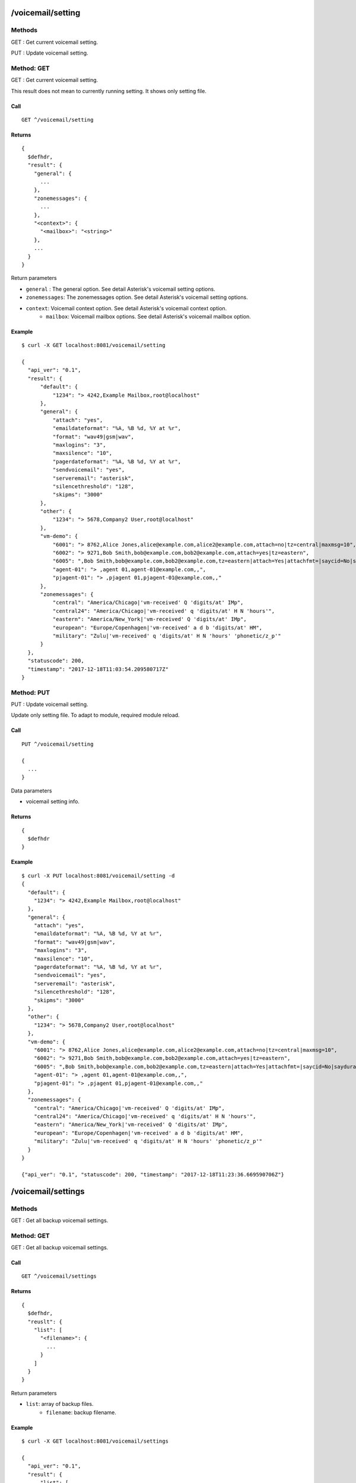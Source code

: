 .. _voicemail_api:


.. _voicemail_setting:

/voicemail/setting
==================

Methods
-------
GET : Get current voicemail setting.

PUT : Update voicemail setting.

.. _get_voicemail_setting:

Method: GET
-----------
GET : Get current voicemail setting.

This result does not mean to currently running setting. 
It shows only setting file.

Call
++++
::

  GET ^/voicemail/setting
  
Returns
+++++++
::

  {
    $defhdr,
    "result": {
      "general": {
        ...
      },
      "zonemessages": {
        ...
      },
      "<context>": {
        "<mailbox>": "<string>"
      },
      ...
    }
  }

Return parameters

* ``general`` : The general option. See detail Asterisk's voicemail setting options.
* ``zonemessages``: The zonemessages option. See detail Asterisk's voicemail setting options.
* ``context``: Voicemail context option. See detail Asterisk's voicemail context option.
    * ``mailbox``: Voicemail mailbox options. See detail Asterisk's voicemail mailbox option.
   
Example
+++++++
::

  $ curl -X GET localhost:8081/voicemail/setting
  
  {
    "api_ver": "0.1",
    "result": {
        "default": {
            "1234": "> 4242,Example Mailbox,root@localhost"
        },
        "general": {
            "attach": "yes",
            "emaildateformat": "%A, %B %d, %Y at %r",
            "format": "wav49|gsm|wav",
            "maxlogins": "3",
            "maxsilence": "10",
            "pagerdateformat": "%A, %B %d, %Y at %r",
            "sendvoicemail": "yes",
            "serveremail": "asterisk",
            "silencethreshold": "128",
            "skipms": "3000"
        },
        "other": {
            "1234": "> 5678,Company2 User,root@localhost"
        },
        "vm-demo": {
            "6001": "> 8762,Alice Jones,alice@example.com,alice2@example.com,attach=no|tz=central|maxmsg=10",
            "6002": "> 9271,Bob Smith,bob@example.com,bob2@example.com,attach=yes|tz=eastern",
            "6005": ",Bob Smith,bob@example.com,bob2@example.com,tz=eastern|attach=Yes|attachfmt=|saycid=No|saydurationm=2|dialout=|callback=|exitcontext=|review=No|operator=No|envelope=Yes|delete=No|volgain=0.000000|",
            "agent-01": "> ,agent 01,agent-01@example.com,,",
            "pjagent-01": "> ,pjagent 01,pjagent-01@example.com,,"
        },
        "zonemessages": {
            "central": "America/Chicago|'vm-received' Q 'digits/at' IMp",
            "central24": "America/Chicago|'vm-received' q 'digits/at' H N 'hours'",
            "eastern": "America/New_York|'vm-received' Q 'digits/at' IMp",
            "european": "Europe/Copenhagen|'vm-received' a d b 'digits/at' HM",
            "military": "Zulu|'vm-received' q 'digits/at' H N 'hours' 'phonetic/z_p'"
        }
    },
    "statuscode": 200,
    "timestamp": "2017-12-18T11:03:54.209580717Z"
  }

.. _put_voicemail_setting:

Method: PUT
-----------
PUT : Update voicemail setting.

Update only setting file. To adapt to module, required module reload.

Call
++++
::

  PUT ^/voicemail/setting
  
  {
    ...
  }

Data parameters

* voicemail setting info.
  
Returns
+++++++
::

  {
    $defhdr
  }
   
Example
+++++++
::

  $ curl -X PUT localhost:8081/voicemail/setting -d
  {
    "default": {
      "1234": "> 4242,Example Mailbox,root@localhost"
    },
    "general": {
      "attach": "yes",
      "emaildateformat": "%A, %B %d, %Y at %r",
      "format": "wav49|gsm|wav",
      "maxlogins": "3",
      "maxsilence": "10",
      "pagerdateformat": "%A, %B %d, %Y at %r",
      "sendvoicemail": "yes",
      "serveremail": "asterisk",
      "silencethreshold": "128",
      "skipms": "3000"
    },
    "other": {
      "1234": "> 5678,Company2 User,root@localhost"
    },
    "vm-demo": {
      "6001": "> 8762,Alice Jones,alice@example.com,alice2@example.com,attach=no|tz=central|maxmsg=10",
      "6002": "> 9271,Bob Smith,bob@example.com,bob2@example.com,attach=yes|tz=eastern",
      "6005": ",Bob Smith,bob@example.com,bob2@example.com,tz=eastern|attach=Yes|attachfmt=|saycid=No|saydurationm=2|dialout=|callback=|exitcontext=|review=No|operator=No|envelope=Yes|delete=No|volgain=0.000000|",
      "agent-01": "> ,agent 01,agent-01@example.com,,",
      "pjagent-01": "> ,pjagent 01,pjagent-01@example.com,,"
    },
    "zonemessages": {
      "central": "America/Chicago|'vm-received' Q 'digits/at' IMp",
      "central24": "America/Chicago|'vm-received' q 'digits/at' H N 'hours'",
      "eastern": "America/New_York|'vm-received' Q 'digits/at' IMp",
      "european": "Europe/Copenhagen|'vm-received' a d b 'digits/at' HM",
      "military": "Zulu|'vm-received' q 'digits/at' H N 'hours' 'phonetic/z_p'"
    }
  }
  
  {"api_ver": "0.1", "statuscode": 200, "timestamp": "2017-12-18T11:23:36.669590706Z"}
  
  
.. _voicemail_settings:

/voicemail/settings
===================

Methods
-------
GET : Get all backup voicemail settings.

.. _get_voicemail_settings:

Method: GET
-----------
GET : Get all backup voicemail settings.


Call
++++
::

  GET ^/voicemail/settings
  
Returns
+++++++
::

  {
    $defhdr,
    "reuslt": {
      "list": [
        "<filename>": {
          ...
        }
      ]
    }
  }

Return parameters

* ``list``: array of backup files.
    * ``filename``: backup filename.
   
Example
+++++++
::

  $ curl -X GET localhost:8081/voicemail/settings
  
  {
    "api_ver": "0.1",
    "result": {
        "list": [
            {
                "voicemail.conf.2017-12-18T11:23:36.665818303Z": {
                    "default": {
                        "1234": "> 4242,Example Mailbox,root@localhost"
                    },
                    "general": {
                        "attach": "yes",
                        "emaildateformat": "%A, %B %d, %Y at %r",
                        "format": "wav49|gsm|wav",
                        "maxlogins": "3",
                        "maxsilence": "10",
                        "pagerdateformat": "%A, %B %d, %Y at %r",
                        "sendvoicemail": "yes",
                        "serveremail": "asterisk",
                        "silencethreshold": "128",
                        "skipms": "3000"
                    },
                    "other": {
                        "1234": "> 5678,Company2 User,root@localhost"
                    },
                    "vm-demo": {
                        "6001": "> 8762,Alice Jones,alice@example.com,alice2@example.com,attach=no|tz=central|maxmsg=10",
                        "6002": "> 9271,Bob Smith,bob@example.com,bob2@example.com,attach=yes|tz=eastern",
                        "6005": ",Bob Smith,bob@example.com,bob2@example.com,tz=eastern|attach=Yes|attachfmt=|saycid=No|saydurationm=2|dialout=|callback=|exitcontext=|review=No|operator=No|envelope=Yes|delete=No|volgain=0.000000|",
                        "agent-01": "> ,agent 01,agent-01@example.com,,",
                        "pjagent-01": "> ,pjagent 01,pjagent-01@example.com,,"
                    },
                    "zonemessages": {
                        "central": "America/Chicago|'vm-received' Q 'digits/at' IMp",
                        "central24": "America/Chicago|'vm-received' q 'digits/at' H N 'hours'",
                        "eastern": "America/New_York|'vm-received' Q 'digits/at' IMp",
                        "european": "Europe/Copenhagen|'vm-received' a d b 'digits/at' HM",
                        "military": "Zulu|'vm-received' q 'digits/at' H N 'hours' 'phonetic/z_p'"
                    }
                }
            }
        ]
    },
    "statuscode": 200,
    "timestamp": "2017-12-18T11:23:56.197482423Z"
  }


.. _voicemail_settings_detail:

/voicemail/settings/<detail>
============================

Methods
-------
GET : Get all backup voicemail settings.

.. _get_voicemail_settings_detail:

Method: GET
-----------
GET : Get backup voicemail settings of given info.


Call
++++
::

  GET ^/voicemail/settings/<detail>
  
Method parameters

* ``detail``: backup filename.
  
Returns
+++++++
::

  {
    $defhdr,
    "reuslt": {
      ...
    }
  }

See detail Asterisk's voicemail setting.
   
Example
+++++++
::

  $ curl -X GET localhost:8081/voicemail/settings/voicemail.conf.2017-12-18T11:23:36.665818303Z
  
  {
    "api_ver": "0.1",
    "result": {
        "list": {
            "default": {
                "1234": "> 4242,Example Mailbox,root@localhost"
            },
            "general": {
                "attach": "yes",
                "emaildateformat": "%A, %B %d, %Y at %r",
                "format": "wav49|gsm|wav",
                "maxlogins": "3",
                "maxsilence": "10",
                "pagerdateformat": "%A, %B %d, %Y at %r",
                "sendvoicemail": "yes",
                "serveremail": "asterisk",
                "silencethreshold": "128",
                "skipms": "3000"
            },
            "other": {
                "1234": "> 5678,Company2 User,root@localhost"
            },
            "vm-demo": {
                "6001": "> 8762,Alice Jones,alice@example.com,alice2@example.com,attach=no|tz=central|maxmsg=10",
                "6002": "> 9271,Bob Smith,bob@example.com,bob2@example.com,attach=yes|tz=eastern",
                "6005": ",Bob Smith,bob@example.com,bob2@example.com,tz=eastern|attach=Yes|attachfmt=|saycid=No|saydurationm=2|dialout=|callback=|exitcontext=|review=No|operator=No|envelope=Yes|delete=No|volgain=0.000000|",
                "agent-01": "> ,agent 01,agent-01@example.com,,",
                "pjagent-01": "> ,pjagent 01,pjagent-01@example.com,,"
            },
            "zonemessages": {
                "central": "America/Chicago|'vm-received' Q 'digits/at' IMp",
                "central24": "America/Chicago|'vm-received' q 'digits/at' H N 'hours'",
                "eastern": "America/New_York|'vm-received' Q 'digits/at' IMp",
                "european": "Europe/Copenhagen|'vm-received' a d b 'digits/at' HM",
                "military": "Zulu|'vm-received' q 'digits/at' H N 'hours' 'phonetic/z_p'"
            }
        }
    },
    "statuscode": 200,
    "timestamp": "2017-12-18T11:30:24.953556796Z"
  }


.. _voicemail_users:

/voicemail/users
================

Methods
-------
GET : Get list of all voicemail users.
POST : Create new voicemail user.

Method: GET
-----------
Get list of all voicemail users.

Call
++++
::

  GET ^/voicemail/users
  
Returns
+++++++
::

   {
     $defhdr,
     "reuslt": {
       "list": [
         {
            "context": "<string>",
            "mailbox": "<string>",

            "email": "<string>",
            "full_name": "<string>",
            "pager": "<string>",

            "server_email": "<string>",
            "mail_command": "<string>",
            "attach_message": "<string>",
            "attachment_format": "<string>",
            "delete_message": "<string>",

            "call_operator": "<string>",
            "callback": "<string>",
            "can_review": "<string>",

            "dialout": "<string>",
            "exit_context": "<string>",
            "from_string": "<string>",
            "language": "<string>",

            "max_message_count": <integer>,
            "max_message_length": <integer>,
            "new_message_count": <integer>,
            "old_message_count": <integer>,

            "imap_flag": "<string>",
            "imap_port": "<string>",
            "imap_server": "<string>",
            "imap_user": "<string>",


            "say_cid": "<string>",
            "say_duration_minimum": <integer>,
            "say_envelope": "<string>",

            "timezone": "<string>",
            
            "unique_id": "<string>",
            "volume_gain": <real>,

            "tm_update": "<string>"
         },
          ...
       ]
     }
   }

Return parameters

* ``list`` : array of items.
   * ``context``: Context name.
   * ``mailbox``: Mailbox name.

   * ``email``: Email address(mail receiver)
   * ``full_name``: Full name
   * ``pager``: Pager info

   * ``server_email``: Server's mail address.(mail sender)
   * ``mail_command``: Mail sending command.
   * ``attach_message``: Voicemail attachment.
   * ``attachment_format``: Attached voicemail format.
   * ``delete_message``: Delete voicemail after send to email or not.
   
   * ``call_operator``: 
   * ``callback``: 
   * ``can_review``: 

   * ``dialout``: 
   * ``exit_context``: 
   * ``from_string``: 
   * ``language``: 

   * ``max_message_count``: Maximum message count.
   * ``max_message_length``:  Maximum message length.
   * ``new_message_count``: New message count.
   * ``old_message_count``: Old message count.

   * ``imap_flag``: 
   * ``imap_port``: 
   * ``imap_server``: 
   * ``imap_user``: 

   * ``say_cid``: 
   * ``say_duration_minimum``: 
   * ``say_envelope``: 

   * ``timezone``: 

   * ``unique_id``: 
   * ``volume_gain``: 

   * ``tm_update``: 

   
Example
+++++++
::

  curl -X GET 192.168.200.10:8081/voicemail/users
  
  {
    "api_ver": "0.1",
    "result": {
        "list": [
            {
                "attach_message": "Yes",
                "attachment_format": "",
                "call_operator": "No",
                "callback": "",
                "can_review": "No",
                "context": "vm-demo",
                "delete_message": "No",
                "dialout": "",
                "email": "pjagent-01@example.com",
                "exit_context": "",
                "from_string": "",
                "full_name": "pjagent 01",
                "imap_flag": "",
                "imap_port": "",
                "imap_server": "",
                "imap_user": "",
                "language": "",
                "mail_command": "/usr/sbin/sendmail -t",
                "mailbox": "pjagent-01",
                "max_message_count": 100,
                "max_message_length": 0,
                "new_message_count": 3,
                "old_message_count": 0,
                "pager": "",
                "say_cid": "No",
                "say_duration_minimum": 2,
                "say_envelope": "Yes",
                "server_email": "asterisk",
                "timezone": "",
                "tm_update": "2017-12-08T14:18:58.958489530Z",
                "unique_id": "",
                "volume_gain": 0.0
            }
        ]
    },
    "statuscode": 200,
    "timestamp": "2017-12-08T15:17:16.293060721Z"
  }
  

  
Method: POST
------------
Create new voicemail user.

Call
++++
::

  POST ^/voicemail/users
  
  {
    "context": "<string>", 
    "mailbox": "<string>", 
    "password": "<string>", 
    "full_name": "<string>", 
    "email": "<string>", 
    "pager": "<string>", 

    "timezone": "<string>", 
    "locale": "<string>", 
    "attach_message": "<string>", 
    "attachment_format": "<string>", 
    "say_cid": "<string>", 

    "cid_internal_contexts": "<string>", 
    "say_duration": "<string>", 
    "say_duration_minimum": "<string>", 
    "dialout": "<string>", 
    "send_voicemail": "<string>", 

    "search_contexts": "<string>", 
    "callback": "<string>", 
    "exit_context": "<string>", 
    "can_review": "<string>", 
    "call_operator": "<string>", 

    "say_envelope": "<string>", 
    "delete_message": "<string>", 
    "alias": "<string>", 
    "volume_gain": "<string>", 
    "next_after_cmd": "<string>", 

    "force_name": "<string>", 
    "force_greetings": "<string>", 
    "hide_from_dir": "<string>", 
    "temp_greet_warn": "<string>", 
    "password_location": "<string>", 

    "message_wrap": "<string>", 
    "min_password": "<string>", 
    "vm_password": "<string>", 
    "vm_new_password": "<string>", 
    "vm_pass_changed": "<string>", 

    "vm_reenter_password": "<string>", 
    "vm_mismatch": "<string>", 
    "vm_invalid_password": "<string>", 
    "vm_pls_try_again": "<string>", 
    "vm_prepend_timeout": "<string>", 

    "listen_control_forward_key": "<string>", 
    "listen_control_reverse_key": "<string>", 
    "listen_control_pause_key": "<string>", 
    "listen_control_restart_key": "<string>", 
    "listen_control_stop_key": "<string>", 

    "backup_deleted": "<string>"
  }

* ``context``: <required> Context name.
* ``mailbox``: <required> Mailbox name.
* ``password``: password.
* ``full_name``: full name.
* ``email``: email address.
* ``pager``: pager address.

* ``timezone``:
* ``locale``:
* ``attach_message``:
* ``attachment_format``:
* ``say_cid``:

* ``cid_internal_contexts``:
* ``say_duration``:
* ``say_duration_minimum``:
* ``dialout``:
* ``send_voicemail``:

* ``search_contexts``:
* ``callback``:
* ``exit_context``:
* ``can_review``:
* ``call_operator``:

* ``say_envelope``:
* ``delete_message``:
* ``alias``:
* ``volume_gain``:
* ``next_after_cmd``:

* ``force_name``:
* ``force_greetings``:
* ``hide_from_dir``:
* ``temp_greet_warn``:
* ``password_location``:

* ``message_wrap``:
* ``min_password``:
* ``vm_password``:
* ``vm_new_password``:
* ``vm_pass_changed``:

* ``vm_reenter_password``:
* ``vm_mismatch``:
* ``vm_invalid_password``:
* ``vm_pls_try_again``:
* ``vm_prepend_timeout``:

* ``listen_control_forward_key``:
* ``listen_control_reverse_key``:
* ``listen_control_pause_key``:
* ``listen_control_restart_key``:
* ``listen_control_stop_key``:

* ``backup_deleted``:
  
Returns
+++++++
::

   {
     $defhdr
   }

   
Example
+++++++
::

  $ curl -X POST localhost:8081/voicemail/users -d \
    '{"context": "test1", "mailbox": "testmail"}' 

  {
    "api_ver": "0.1",
    "statuscode": 200,
    "timestamp": "2017-12-15T23:07:53.444934604Z"
  }

  

/voicemail/vms
==============

Methods
-------
GET : Get list of all voicemail info of given user.

Method: GET
-----------
GET : Get list of all voicemail info of given user.

Call
++++
::

  GET ^/voicemail/vms

Returns
+++++++
::

   {
     $defhdr,
     "reuslt": {
       "list": [
         {
            "msgname": "<string>",
            "msg_id": "<string>",

            "status": "<string>",
            "dir": "<string>",

            "context": "<string>",
            "exten": "<string>",
            "priority": "<string>",

            "callerchan": "<string>",
            "callerid": "<string>",
            "rdnis": "<string>",

            "category": "<string>",

            "flag": "<string>",
            "macrocontext": "<string>",

            "origdate": "<string>",
            "origmailbox": "<string>",
            "origtime": "<string>",
            "duration": "<string>"
         },
          ...
       ]
     }
   }

Return parameters

* ``list`` : array of items.
   * ``msgname``: Message name.
   * ``msg_id``: Message id.

   * ``status``: Message status.
   * ``dir``: Message directory.
   
   * ``context``: Message's context. When it was reaved.
   * ``exten``: Message's exten. When it was reaved.
   * ``priority``: Message's priority. When it was reaved.
   
   * ``callerchan``: Caller's channel name.
   * ``callerid``: Caller's id.
   * ``rdnis``:
   
   * ``category``:
   
   * ``flag``:
   * ``macrocontext``:
   
   * ``origdate``:
   * ``origmailbox``:
   * ``origtime``:
   * ``duration``:
  
  
Example
+++++++
::

  $ curl -X GET 192.168.200.10:8081/voicemail/vms\?context=vm-demo\&mailbox=pjagent-01
  
  {
    "api_ver": "0.1",
    "result": {
        "list": [
            {
                "callerchan": "PJSIP/pjagent-02-0000000a",
                "callerid": "pjagent-02",
                "category": "",
                "context": "voicemail-pjagent-01",
                "dir": "INBOX",
                "duration": "1",
                "exten": "s",
                "flag": "",
                "macrocontext": "",
                "msg_id": "1512659997-00000001",
                "msgname": "msg0001",
                "origdate": "Thu Dec  7 03:19:57 PM UTC 2017",
                "origmailbox": "pjagent-01",
                "origtime": "1512659997",
                "priority": "2",
                "rdnis": "unknown",
                "status": "unread"
            }
        ]
    },
    "statuscode": 200,
    "timestamp": "2017-12-08T15:31:37.267471272Z"
  }


.. _voicemail_vms_detail:
  
/voicemail/vms/<detail>
========================

Methods
-------
GET : Get binary of given voicemail.

DELETE : Delete given voicemail

.. _get_voicemail_vms_detail:

Method: GET
-----------
GET : Get binary of given voicemail.

Call
++++
::

  GET ^/voicemail/vms/<detail>?context=<context>&mailbox=<mailbox>&dir=<dir>

* ``detail``: Message name.

* ``context``: Message's context.
* ``mailbox``: Message's mailbox.
* ``dir``: Message's dir info.
  
Returns
+++++++
::

  Binary stream of given voicemail file.  
  
Example
+++++++
::

  $ curl -v -X GET 192.168.200.10:8081/voicemail/vms/msg0003\?context=vm-demo\&mailbox=pjagent-01\&dir=INBOX > /tmp/tmp.wav
  
    Note: Unnecessary use of -X or --request, GET is already inferred.
    % Total    % Received % Xferd  Average Speed   Time    Time     Time  Current
                                    Dload  Upload   Total   Spent    Left  Speed
    0     0    0     0    0     0      0      0 --:--:-- --:--:-- --:--:--     0*   Trying 192.168.200.10...
    0     0    0     0    0     0      0      0 --:--:-- --:--:-- --:--:--     0* Connected to 192.168.200.10 (192.168.200.10) port 8081 (#0)
    > GET /voicemail/vms/msg0003?context=vm-demo&mailbox=pjagent-01&dir=INBOX HTTP/1.1
    > Host: 192.168.200.10:8081
    > User-Agent: curl/7.47.0
    > Accept: */*
    > 
    < HTTP/1.1 200 OK
    < Content-Type: application/octet-stream
    < content-disposition: attachment; filename=msg0003.wav
    < Content-Length: 78444
    
    $ file /tmp/tmp.wav 
    /tmp/tmp.wav: RIFF (little-endian) data, WAVE audio, Microsoft PCM, 16 bit, mono 8000 Hz


Method: DELETE
--------------
DELETE : Delete given voicemail.

Call
++++
::

  DELETE ^/voicemail/vms/<msgname>?context=<context>&mailbox=<mailbox>&dir=<dir>

* ``msgname``: Message name.

* ``context``: Message's context.
* ``mailbox``: Message's mailbox.
* ``dir``: Message's dir info.
  
Returns
+++++++
::

   {
     $defhdr
   }  
  
Example
+++++++
::

  $ curl -v -X DELETE 192.168.200.10:8081/voicemail/vms/msg0003\?context=vm-demo\&mailbox=pjagent-01\&dir=INBOX
  
  {
    "api_ver": "0.1",
    "statuscode": 200,
    "timestamp": "2017-12-08T21:13:14.145903468Z"
  }
  